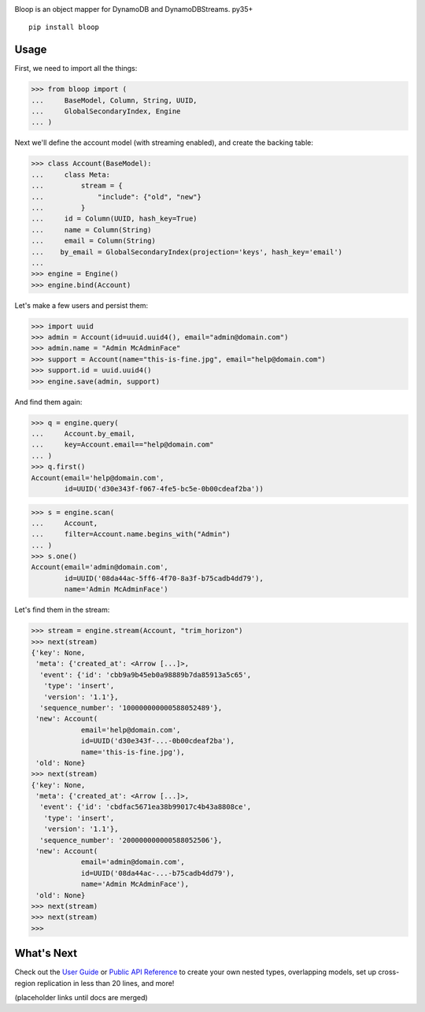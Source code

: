 .. image:: https://readthedocs.org/projects/bloop/badge?style=flat-square
    :target: http://bloop.readthedocs.org/
.. image:: https://img.shields.io/travis/numberoverzero/bloop/master.svg?style=flat-square
    :target: https://travis-ci.org/numberoverzero/bloop
.. image:: https://img.shields.io/coveralls/numberoverzero/bloop/master.svg?style=flat-square
    :target: https://coveralls.io/github/numberoverzero/bloop
.. image:: https://img.shields.io/pypi/v/bloop.svg?style=flat-square
    :target: https://pypi.python.org/pypi/bloop
.. image:: https://img.shields.io/pypi/status/bloop.svg?style=flat-square
    :target: https://pypi.python.org/pypi/bloop
.. image:: https://img.shields.io/github/issues-raw/numberoverzero/bloop.svg?style=flat-square
    :target: https://github.com/numberoverzero/bloop/issues
.. image:: https://img.shields.io/pypi/l/bloop.svg?style=flat-square
    :target: https://github.com/numberoverzero/bloop/blob/master/LICENSE


Bloop is an object mapper for DynamoDB and DynamoDBStreams. py35+

::

    pip install bloop

Usage
=====

First, we need to import all the things:

.. code-block:: python

    >>> from bloop import (
    ...     BaseModel, Column, String, UUID,
    ...     GlobalSecondaryIndex, Engine
    ... )

Next we'll define the account model (with streaming enabled), and create the backing table:

.. code-block:: python

    >>> class Account(BaseModel):
    ...     class Meta:
    ...         stream = {
    ...             "include": {"old", "new"}
    ...         }
    ...     id = Column(UUID, hash_key=True)
    ...     name = Column(String)
    ...     email = Column(String)
    ...    by_email = GlobalSecondaryIndex(projection='keys', hash_key='email')
    ...
    >>> engine = Engine()
    >>> engine.bind(Account)

Let's make a few users and persist them:

.. code-block:: python

    >>> import uuid
    >>> admin = Account(id=uuid.uuid4(), email="admin@domain.com")
    >>> admin.name = "Admin McAdminFace"
    >>> support = Account(name="this-is-fine.jpg", email="help@domain.com")
    >>> support.id = uuid.uuid4()
    >>> engine.save(admin, support)

And find them again:

.. code-block:: python

    >>> q = engine.query(
    ...     Account.by_email,
    ...     key=Account.email=="help@domain.com"
    ... )
    >>> q.first()
    Account(email='help@domain.com',
            id=UUID('d30e343f-f067-4fe5-bc5e-0b00cdeaf2ba'))

.. code-block:: python

    >>> s = engine.scan(
    ...     Account,
    ...     filter=Account.name.begins_with("Admin")
    ... )
    >>> s.one()
    Account(email='admin@domain.com',
            id=UUID('08da44ac-5ff6-4f70-8a3f-b75cadb4dd79'),
            name='Admin McAdminFace')

Let's find them in the stream:

.. code-block:: python

    >>> stream = engine.stream(Account, "trim_horizon")
    >>> next(stream)
    {'key': None,
     'meta': {'created_at': <Arrow [...]>,
      'event': {'id': 'cbb9a9b45eb0a98889b7da85913a5c65',
       'type': 'insert',
       'version': '1.1'},
      'sequence_number': '100000000000588052489'},
     'new': Account(
                email='help@domain.com',
                id=UUID('d30e343f-...-0b00cdeaf2ba'),
                name='this-is-fine.jpg'),
     'old': None}
    >>> next(stream)
    {'key': None,
     'meta': {'created_at': <Arrow [...]>,
      'event': {'id': 'cbdfac5671ea38b99017c4b43a8808ce',
       'type': 'insert',
       'version': '1.1'},
      'sequence_number': '200000000000588052506'},
     'new': Account(
                email='admin@domain.com',
                id=UUID('08da44ac-...-b75cadb4dd79'),
                name='Admin McAdminFace'),
     'old': None}
    >>> next(stream)
    >>> next(stream)
    >>>

What's Next
===========

Check out the `User Guide`_ or `Public API Reference`_ to create your own nested types, overlapping models,
set up cross-region replication in less than 20 lines, and more!

(placeholder links until docs are merged)

.. _User Guide: http://bloop.readthedocs.org/
.. _Public API Reference: http://bloop.readthedocs.org/
